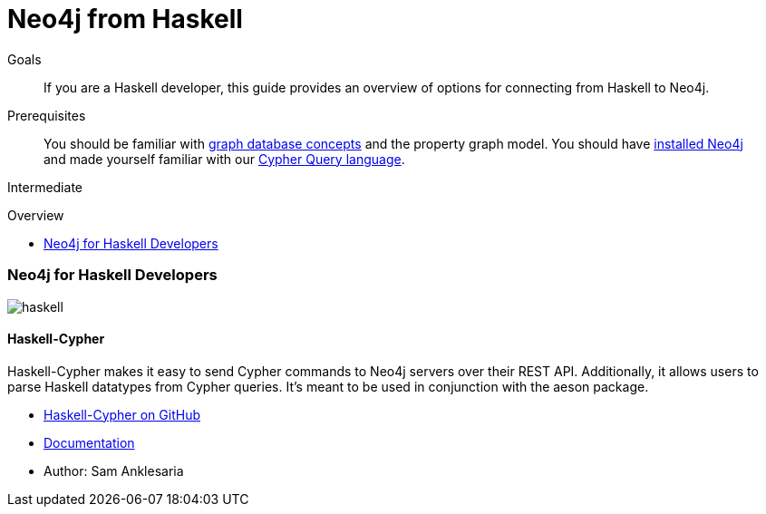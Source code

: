 = Neo4j from Haskell
:slug: haskell
:level: Intermediate
:toc:
:toc-placement!:
:toc-title: Overview
:toclevels: 2
:section: Develop with Neo4j
:section-link: language-guides

.Goals
[abstract]
If you are a Haskell developer, this guide provides an overview of options for connecting from Haskell to Neo4j.

.Prerequisites
[abstract]
You should be familiar with link:/developer/get-started/graph-database[graph database concepts] and the property graph model.
You should have link:/download[installed Neo4j] and made yourself familiar with our link:/developer/cypher[Cypher Query language].

[role=expertise]
{level}

toc::[]

// tag::intro[]
=== Neo4j for Haskell Developers

image::http://dev.assets.neo4j.com.s3.amazonaws.com/wp-content/uploads/2014/04/haskell.png[]
// end::intro[]

==== Haskell-Cypher

Haskell-Cypher makes it easy to send Cypher commands to Neo4j servers over their REST API.
Additionally, it allows users to parse Haskell datatypes from Cypher queries.
It's meant to be used in conjunction with the aeson package.

* https://github.com/lassoinc/haskell-cypher[Haskell-Cypher on GitHub]
* http://hackage.haskell.org/package/cypher-0.8[Documentation]
* Author: Sam Anklesaria
